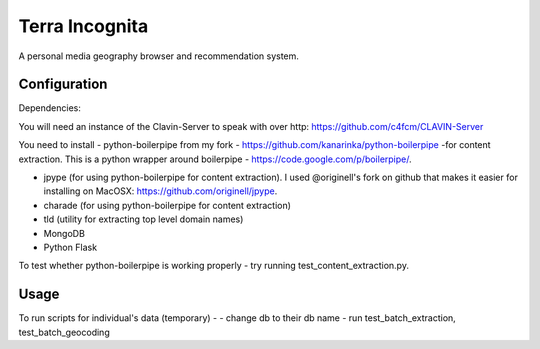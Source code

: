 =================
Terra Incognita
=================

A personal media geography browser and recommendation system.

Configuration
=============

Dependencies:

You will need an instance of the Clavin-Server to speak with over http: https://github.com/c4fcm/CLAVIN-Server

You need to install 
- python-boilerpipe from my fork - https://github.com/kanarinka/python-boilerpipe -for content extraction. This is a python wrapper around boilerpipe - https://code.google.com/p/boilerpipe/.

- jpype (for using python-boilerpipe for content extraction). I used @originell's fork on github that makes it easier for installing on MacOSX: https://github.com/originell/jpype.

- charade (for using python-boilerpipe for content extraction)

- tld (utility for extracting top level domain names)

- MongoDB

- Python Flask



To test whether python-boilerpipe is working properly - try running test_content_extraction.py.

Usage
=====
To run scripts for individual's data (temporary) -
- change db to their db name
- run test_batch_extraction, test_batch_geocoding

